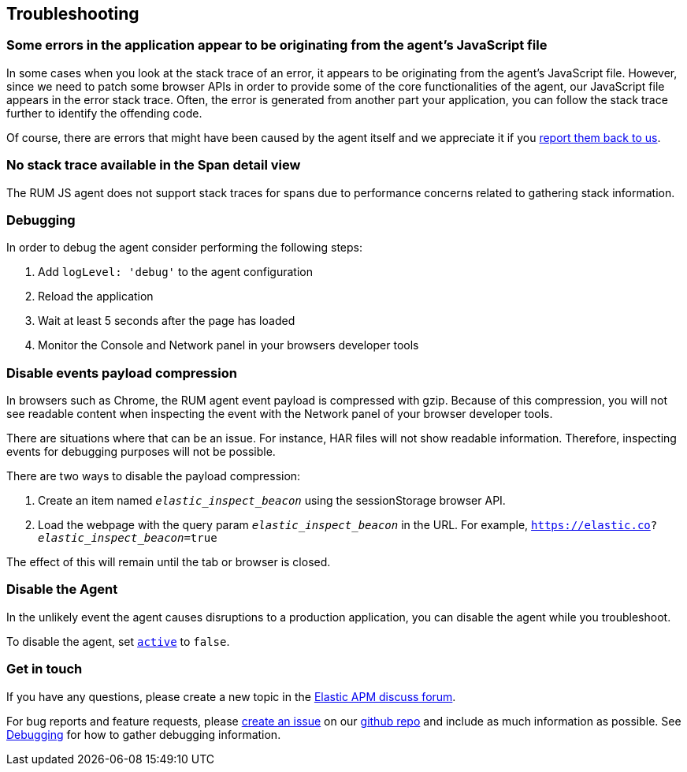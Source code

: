 [[troubleshooting]]
== Troubleshooting

[float]
[[errors-originating-from-agent]]
=== Some errors in the application appear to be originating from the agent's JavaScript file
In some cases when you look at the stack trace of an error, it appears to be originating from
the agent's JavaScript file. However, since we need to patch some browser APIs in order to provide
some of the core functionalities of the agent, our JavaScript file appears in the error stack trace.
Often, the error is generated from another part your application, you can follow the stack trace
further to identify the offending code.


Of course, there are errors that might have been caused by the agent itself and we appreciate it if
you <<get-in-touch, report them back to us>>.


[float]
[[no-stack-trace-available]]
=== No stack trace available in the Span detail view
The RUM JS agent does not support stack traces for spans due to performance concerns related to gathering stack information.

[float]
[[debugging]]
=== Debugging

In order to debug the agent consider performing the following steps:

1. Add `logLevel: 'debug'` to the agent configuration
2. Reload the application
3. Wait at least 5 seconds after the page has loaded
4. Monitor the Console and Network panel in your browsers developer tools

[float]
[[disable-events-payload-compression]]
=== Disable events payload compression

In browsers such as Chrome, the RUM agent event payload is compressed with gzip.
Because of this compression, you will not see readable content when inspecting the event with the Network panel of your browser developer tools.

There are situations where that can be an issue. For instance, HAR files will not show readable information. Therefore, inspecting events
for debugging purposes will not be possible.

There are two ways to disable the payload compression:

1. Create an item named `_elastic_inspect_beacon_` using the sessionStorage browser API.
2. Load the webpage with the query param `_elastic_inspect_beacon_` in the URL. For example, `https://elastic.co?_elastic_inspect_beacon_=true`

The effect of this will remain until the tab or browser is closed.

[float]
[[disable-agent]]
=== Disable the Agent

In the unlikely event the agent causes disruptions to a production application,
you can disable the agent while you troubleshoot.

To disable the agent, set <<active,`active`>> to `false`.

[float]
[[get-in-touch]]
=== Get in touch

If you have any questions, please create a new topic in the https://discuss.elastic.co/c/apm[Elastic APM discuss forum].

For bug reports and feature requests, please https://github.com/elastic/apm-agent-rum-js/issues/new[create an issue] on our https://github.com/elastic/apm-agent-rum-js[github repo]
and include as much information as possible. See <<debugging, Debugging>> for how to gather debugging information.
